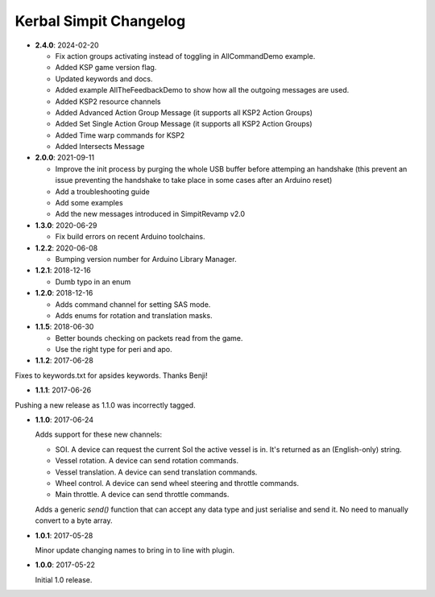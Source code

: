 Kerbal Simpit Changelog
=======================

* **2.4.0**: 2024-02-20

  * Fix action groups activating instead of toggling in AllCommandDemo example.
  * Added KSP game version flag.
  * Updated keywords and docs.
  * Added example AllTheFeedbackDemo to show how all the outgoing messages are used.
  * Added KSP2 resource channels
  * Added Advanced Action Group Message (it supports all KSP2 Action Groups)
  * Added Set Single Action Group Message (it supports all KSP2 Action Groups)
  * Added Time warp commands for KSP2
  * Added Intersects Message

* **2.0.0**: 2021-09-11

  * Improve the init process by purging the whole USB buffer before attemping an handshake (this prevent an issue preventing the handshake to take place in some cases after an Arduino reset)
  * Add a troubleshooting guide
  * Add some examples
  * Add the new messages introduced in SimpitRevamp v2.0

* **1.3.0**: 2020-06-29

  * Fix build errors on recent Arduino toolchains.

* **1.2.2**: 2020-06-08

  * Bumping version number for Arduino Library Manager.

* **1.2.1**: 2018-12-16

  * Dumb typo in an enum

* **1.2.0**: 2018-12-16

  * Adds command channel for setting SAS mode.
  * Adds enums for rotation and translation masks.

* **1.1.5**: 2018-06-30

  * Better bounds checking on packets read from the game.
  * Use the right type for peri and apo.

* **1.1.2**: 2017-06-28

Fixes to keywords.txt for apsides keywords. Thanks Benji!

* **1.1.1**: 2017-06-26

Pushing a new release as 1.1.0 was incorrectly tagged.

* **1.1.0**: 2017-06-24

  Adds support for these new channels:

  * SOI. A device can request the current SoI the active vessel is in. It's
    returned as an (English-only) string.
  * Vessel rotation. A device can send rotation commands.
  * Vessel translation. A device can send translation commands.
  * Wheel control. A device can send wheel steering and throttle commands.
  * Main throttle. A device can send throttle commands.

  Adds a generic `send()` function that can accept any data type and just
  serialise and send it. No need to manually convert to a byte array.

* **1.0.1**: 2017-05-28

  Minor update changing names to bring in to line with plugin.
* **1.0.0**: 2017-05-22

  Initial 1.0 release.
